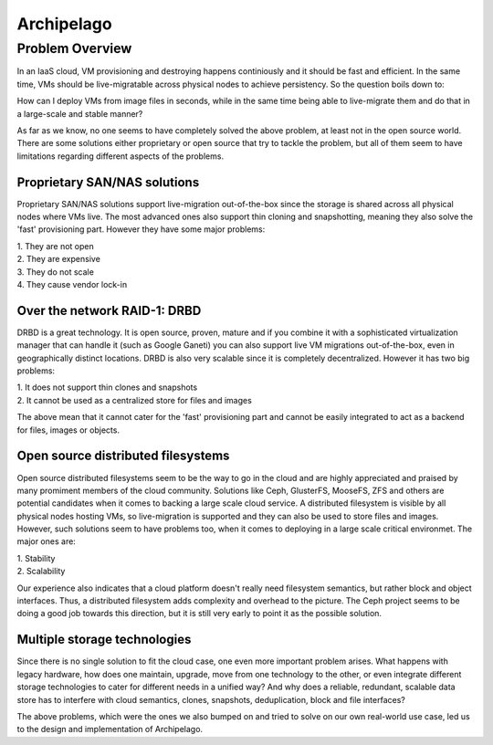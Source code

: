 .. _archipelago:

Archipelago
^^^^^^^^^^^


Problem Overview
================

In an IaaS cloud, VM provisioning and destroying happens continiously and it
should be fast and efficient. In the same time, VMs should be live-migratable
across physical nodes to achieve persistency. So the question boils down to:

How can I deploy VMs from image files in seconds, while in the same time being
able to live-migrate them and do that in a large-scale and stable manner?

As far as we know, no one seems to have completely solved the above problem, at
least not in the open source world. There are some solutions either proprietary
or open source that try to tackle the problem, but all of them seem to have
limitations regarding different aspects of the problems.

Proprietary SAN/NAS solutions
-----------------------------

Proprietary SAN/NAS solutions support live-migration out-of-the-box since the
storage is shared across all physical nodes where VMs live. The most advanced
ones also support thin cloning and snapshotting, meaning they also solve the
'fast' provisioning part. However they have some major problems:

| 1. They are not open
| 2. They are expensive
| 3. They do not scale
| 4. They cause vendor lock-in

Over the network RAID-1: DRBD
-----------------------------

DRBD is a great technology. It is open source, proven, mature and if you
combine it with a sophisticated virtualization manager that can handle it (such
as Google Ganeti) you can also support live VM migrations out-of-the-box, even
in geographically distinct locations. DRBD is also very scalable since it is
completely decentralized. However it has two big problems:

| 1. It does not support thin clones and snapshots
| 2. It cannot be used as a centralized store for files and images

The above mean that it cannot cater for the 'fast' provisioning part and cannot
be easily integrated to act as a backend for files, images or objects.

Open source distributed filesystems
-----------------------------------

Open source distributed filesystems seem to be the way to go in the cloud and
are highly appreciated and praised by many promiment members of the cloud
community. Solutions like Ceph, GlusterFS, MooseFS, ZFS and others are potential
candidates when it comes to backing a large scale cloud service. A distributed
filesystem is visible by all physical nodes hosting VMs, so live-migration is
supported and they can also be used to store files and images. However, such
solutions seem to have problems too, when it comes to deploying in a large
scale critical environmet. The major ones are:

| 1. Stability
| 2. Scalability

Our experience also indicates that a cloud platform doesn't really need
filesystem semantics, but rather block and object interfaces. Thus, a
distributed filesystem adds complexity and overhead to the picture. The Ceph
project seems to be doing a good job towards this direction, but it is still
very early to point it as the possible solution.

Multiple storage technologies
-----------------------------

Since there is no single solution to fit the cloud case, one even more important
problem arises. What happens with legacy hardware, how does one maintain,
upgrade, move from one technology to the other, or even integrate different
storage technologies to cater for different needs in a unified way? And why does
a reliable, redundant, scalable data store has to interfere with cloud
semantics, clones, snapshots, deduplication, block and file interfaces?

The above problems, which were the ones we also bumped on and tried to solve on
our own real-world use case, led us to the design and implementation of
Archipelago.
